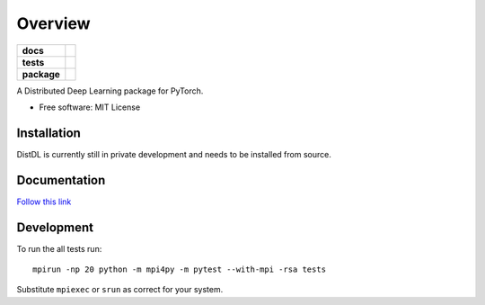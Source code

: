 ========
Overview
========

.. start-badges

.. list-table::
    :stub-columns: 1

    * - docs
      - |docs|
    * - tests
      - | |ci| |codecov|
    * - package
      - | |version| |supported-implementations|

.. |docs| image:: https://readthedocs.org/projects/distdl/badge/?style=flat
    :target: https://readthedocs.org/projects/distdl
    :alt: Documentation Status

.. |ci| image:: https://github.com/distdl/distdl/workflows/package%20tests/badge.svg
    :alt: DistDL Github Actions build status
    :target: https://github.com/distdl/distdl/actions

.. |travis| image:: https://api.travis-ci.com/distdl/distdl.svg?branch=master
    :alt: Travis-CI Build Status
    :target: https://travis-ci.com/distdl/distdl

.. |appveyor| image:: https://ci.appveyor.com/api/projects/status/github/distdl/distdl?branch=master&svg=true
    :alt: AppVeyor Build Status
    :target: https://ci.appveyor.com/project/distdl/distdl

.. |requires| image:: https://requires.io/github/distdl/distdl/requirements.svg?branch=master
    :alt: Requirements Status
    :target: https://requires.io/github/distdl/distdl/requirements/?branch=master

.. |codecov| image:: https://codecov.io/gh/distdl/distdl/branch/master/graphs/badge.svg?branch=master
    :alt: Coverage Status
    :target: https://codecov.io/github/distdl/distdl

.. |version| image:: https://img.shields.io/pypi/v/distdl.svg
    :alt: PyPI Package latest release
    :target: https://pypi.org/project/distdl

.. |supported-versions| image:: https://img.shields.io/pypi/pyversions/distdl.svg
    :alt: Supported versions
    :target: https://pypi.org/project/distdl

.. |supported-implementations| image:: https://img.shields.io/pypi/implementation/distdl.svg
    :alt: Supported implementations
    :target: https://pypi.org/project/distdl



.. end-badges

A Distributed Deep Learning package for PyTorch.

* Free software: MIT License

Installation
============

DistDL is currently still in private development and needs to be installed from source.

.. code-block:: bash
    # Clone repository
    git clone git@github.com:microsoft/distdl.git

    # Install locally
    cd distdl
    pip install -e .

Documentation
=============

`Follow this link <docs/_build/index.html>`_

Development
===========

To run the all tests run::

    mpirun -np 20 python -m mpi4py -m pytest --with-mpi -rsa tests

Substitute ``mpiexec`` or ``srun`` as correct for your system.

.. Note, to combine the coverage data from all the tox environments run:

.. .. list-table::
..     :widths: 10 90
..     :stub-columns: 1

..     - - Windows
..       - ::

..             set PYTEST_ADDOPTS=--cov-append
..             tox

..     - - Other
..       - ::

..             PYTEST_ADDOPTS=--cov-append tox
